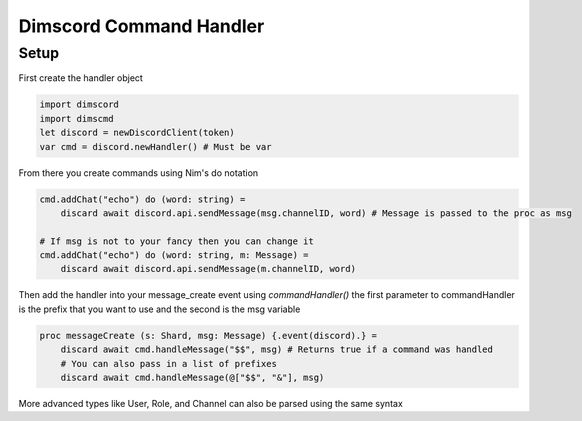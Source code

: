 ***********************
Dimscord Command Handler
***********************

Setup
=====

First create the handler object

.. code-block:: nim

    import dimscord
    import dimscmd
    let discord = newDiscordClient(token)
    var cmd = discord.newHandler() # Must be var


From there you create commands using Nim's do notation

.. code-block:: nim

    cmd.addChat("echo") do (word: string) =
        discard await discord.api.sendMessage(msg.channelID, word) # Message is passed to the proc as msg

    # If msg is not to your fancy then you can change it
    cmd.addChat("echo") do (word: string, m: Message) =
        discard await discord.api.sendMessage(m.channelID, word)


Then add the handler into your message_create event using `commandHandler()`
the first parameter to commandHandler is the prefix that you want to use and the second is the msg variable

.. code-block:: nim

    proc messageCreate (s: Shard, msg: Message) {.event(discord).} =
        discard await cmd.handleMessage("$$", msg) # Returns true if a command was handled
        # You can also pass in a list of prefixes
        discard await cmd.handleMessage(@["$$", "&"], msg)

More advanced types like User, Role, and Channel can also be parsed using the same syntax

.. code-block:: nim
    cmd.addChat("kill") do (user: User) =
        discard await discord.api.sendMessage(msg.channelID, "Killing them...")
        # TODO, see if this is legal before implementing